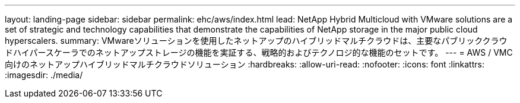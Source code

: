 ---
layout: landing-page 
sidebar: sidebar 
permalink: ehc/aws/index.html 
lead: NetApp Hybrid Multicloud with VMware solutions are a set of strategic and technology capabilities that demonstrate the capabilities of NetApp storage in the major public cloud hyperscalers. 
summary: VMwareソリューションを使用したネットアップのハイブリッドマルチクラウドは、主要なパブリッククラウドハイパースケーラでのネットアップストレージの機能を実証する、戦略的およびテクノロジ的な機能のセットです。 
---
= AWS / VMC向けのネットアップハイブリッドマルチクラウドソリューション
:hardbreaks:
:allow-uri-read: 
:nofooter: 
:icons: font
:linkattrs: 
:imagesdir: ./media/


